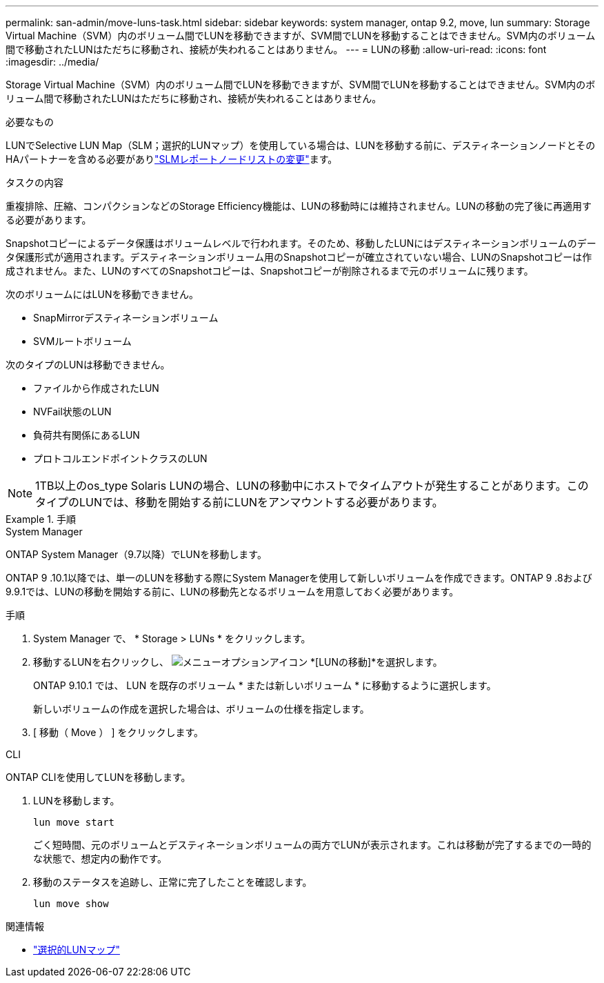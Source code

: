 ---
permalink: san-admin/move-luns-task.html 
sidebar: sidebar 
keywords: system manager, ontap 9.2, move, lun 
summary: Storage Virtual Machine（SVM）内のボリューム間でLUNを移動できますが、SVM間でLUNを移動することはできません。SVM内のボリューム間で移動されたLUNはただちに移動され、接続が失われることはありません。 
---
= LUNの移動
:allow-uri-read: 
:icons: font
:imagesdir: ../media/


[role="lead"]
Storage Virtual Machine（SVM）内のボリューム間でLUNを移動できますが、SVM間でLUNを移動することはできません。SVM内のボリューム間で移動されたLUNはただちに移動され、接続が失われることはありません。

.必要なもの
LUNでSelective LUN Map（SLM；選択的LUNマップ）を使用している場合は、LUNを移動する前に、デスティネーションノードとそのHAパートナーを含める必要がありlink:modify-slm-reporting-nodes-task.html["SLMレポートノードリストの変更"]ます。

.タスクの内容
重複排除、圧縮、コンパクションなどのStorage Efficiency機能は、LUNの移動時には維持されません。LUNの移動の完了後に再適用する必要があります。

Snapshotコピーによるデータ保護はボリュームレベルで行われます。そのため、移動したLUNにはデスティネーションボリュームのデータ保護形式が適用されます。デスティネーションボリューム用のSnapshotコピーが確立されていない場合、LUNのSnapshotコピーは作成されません。また、LUNのすべてのSnapshotコピーは、Snapshotコピーが削除されるまで元のボリュームに残ります。

次のボリュームにはLUNを移動できません。

* SnapMirrorデスティネーションボリューム
* SVMルートボリューム


次のタイプのLUNは移動できません。

* ファイルから作成されたLUN
* NVFail状態のLUN
* 負荷共有関係にあるLUN
* プロトコルエンドポイントクラスのLUN


[NOTE]
====
1TB以上のos_type Solaris LUNの場合、LUNの移動中にホストでタイムアウトが発生することがあります。このタイプのLUNでは、移動を開始する前にLUNをアンマウントする必要があります。

====
.手順
[role="tabbed-block"]
====
.System Manager
--
ONTAP System Manager（9.7以降）でLUNを移動します。

ONTAP 9 .10.1以降では、単一のLUNを移動する際にSystem Managerを使用して新しいボリュームを作成できます。ONTAP 9 .8および9.9.1では、LUNの移動を開始する前に、LUNの移動先となるボリュームを用意しておく必要があります。

手順

. System Manager で、 * Storage > LUNs * をクリックします。
. 移動するLUNを右クリックし、 image:icon_kabob.gif["メニューオプションアイコン"] *[LUNの移動]*を選択します。
+
ONTAP 9.10.1 では、 LUN を既存のボリューム * または新しいボリューム * に移動するように選択します。

+
新しいボリュームの作成を選択した場合は、ボリュームの仕様を指定します。

. [ 移動（ Move ） ] をクリックします。


--
.CLI
--
ONTAP CLIを使用してLUNを移動します。

. LUNを移動します。
+
[source, cli]
----
lun move start
----
+
ごく短時間、元のボリュームとデスティネーションボリュームの両方でLUNが表示されます。これは移動が完了するまでの一時的な状態で、想定内の動作です。

. 移動のステータスを追跡し、正常に完了したことを確認します。
+
[source, cli]
----
lun move show
----


--
====
.関連情報
* link:selective-lun-map-concept.html["選択的LUNマップ"]

